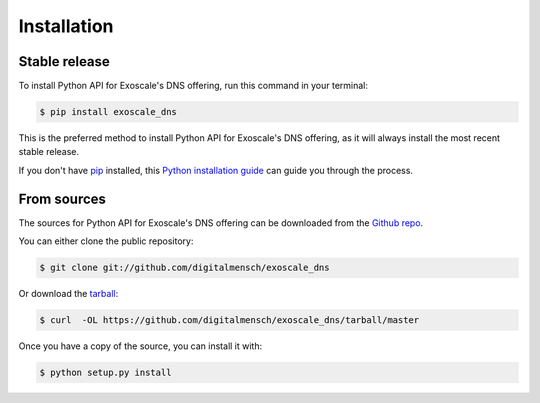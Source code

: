 .. highlight:: shell

============
Installation
============


Stable release
--------------

To install Python API for Exoscale's DNS offering, run this command in your terminal:

.. code-block:: console

    $ pip install exoscale_dns

This is the preferred method to install Python API for Exoscale's DNS offering, as it will always install the most recent stable release.

If you don't have `pip`_ installed, this `Python installation guide`_ can guide
you through the process.

.. _pip: https://pip.pypa.io
.. _Python installation guide: http://docs.python-guide.org/en/latest/starting/installation/


From sources
------------

The sources for Python API for Exoscale's DNS offering can be downloaded from the `Github repo`_.

You can either clone the public repository:

.. code-block:: console

    $ git clone git://github.com/digitalmensch/exoscale_dns

Or download the `tarball`_:

.. code-block:: console

    $ curl  -OL https://github.com/digitalmensch/exoscale_dns/tarball/master

Once you have a copy of the source, you can install it with:

.. code-block:: console

    $ python setup.py install


.. _Github repo: https://github.com/digitalmensch/exoscale_dns
.. _tarball: https://github.com/digitalmensch/exoscale_dns/tarball/master
